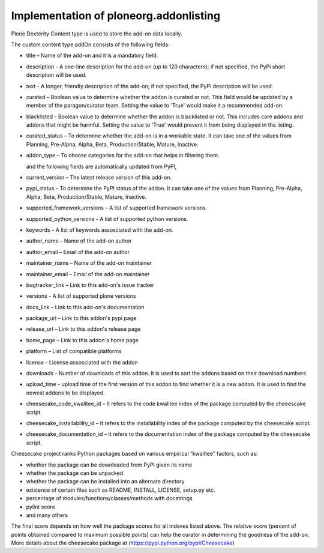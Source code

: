 Implementation of ploneorg.addonlisting 
===============================================================

Plone Dexterity Content type is used to store the add-on data locally.

The custom content type addOn consists of the following fields:

* title – Name of the add-on and it is a mandatory field.
* description - A one-line description for the add-on (up to 120 characters); if not specified, the PyPi short description will be used.
* text - A longer, friendly description of the add-on; if not specified, the PyPi description will be used. 
* curated – Boolean value to determine whether the addon is curated or not. This field would be updated by a member of the paragon/curator team. Setting the value to 'True' would make it a recommended add-on.
* blacklisted -  Boolean value to determine whether the addon is blacklisted or not. This includes core addons and addons that might be harmful. Setting the value to 'True' would prevent it from being displayed in the listing. 
* curated_status – To determine whether the add-on is in a workable state. It can take one of the values from Planning, Pre-Alpha, Alpha, Beta, Production/Stable, Mature, Inactive.
* addon_type – To choose categories for the add-on that helps in filtering them.

  and the following fields are automatically updated from PyPI,
  
* current_version – The latest release version of this add-on.
* pypi_status – To determine the PyPI status of the addon. It can take one of the values from Planning,
  Pre-Alpha, Alpha, Beta, Production/Stable, Mature, Inactive.
* supported_framework_versions – A list of supported framework versions.
* supported_python_versions - A list of supported python versions.
* keywords – A list of keywords assosciated with the add-on.
* author_name – Name of the add-on author
* author_email – Email of the add-on author
* maintainer_name – Name of the add-on maintainer
* maintainer_email – Email of the add-on maintainer
* bugtracker_link – Link to this add-on's issue tracker
* versions -  A list of supported plone versions
* docs_link – Link to this add-on's documentation
* package_url – Link to this addon's pypi page
* release_url – Link to this addon's release page
* home_page – Link to this addon's home page
* platform – List of compatible platforms
* license - License assosciated with the addon
* downloads - Number of downloads of this addon. It is used to sort the addons based on their download numbers.
* upload_time - upload time of the first version of this addon to find whether it is a new addon. It is used to find the newest addons to be displayed. 
* cheesecake_code_kwalitee_id – It refers to the code kwalitee index of the package computed by the cheeescake script.
* cheesecake_installability_id – It refers to the installability index of the package computed by the cheesecake script.
* cheesecake_documentation_id – It refers to the documentation index of the package computed by the cheesecake script.

Cheesecake project  ranks Python packages based on various empirical “kwalitee” factors, such as:

* whether the package can be downloaded from PyPI given its name
* whether the package can be unpacked
* whether the package can be installed into an alternate directory
* existence of certain files such as README, INSTALL, LICENSE, setup.py etc.
* percentage of modules/functions/classes/methods with docstrings
* pylint score
* and many others

The final score depends on how well the package scores for all indexes listed above. 
The relative score  (percent of points obtained compared to maximum possible points) can help the curator in determining  the goodness of the add-on.
More details about the cheesecake package at (https://pypi.python.org/pypi/Cheesecake)
